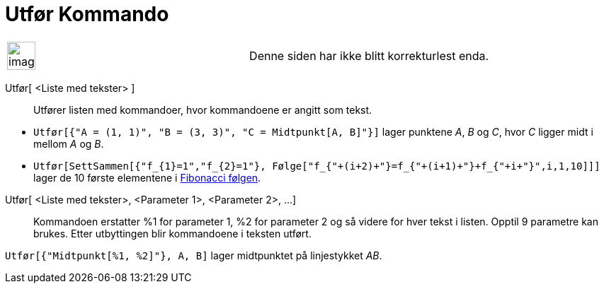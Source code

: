 = Utfør Kommando
:page-en: commands/Execute
ifdef::env-github[:imagesdir: /nb/modules/ROOT/assets/images]

[width="100%",cols="50%,50%",]
|===
a|
image:Ambox_content.png[image,width=40,height=40]

|Denne siden har ikke blitt korrekturlest enda.
|===

Utfør[ <Liste med tekster> ]::
  Utfører listen med kommandoer, hvor kommandoene er angitt som tekst.

[EXAMPLE]
====

* `++Utfør[{"A = (1, 1)", "B = (3, 3)", "C = Midtpunkt[A, B]"}]++` lager punktene _A_, _B_ og _C_, hvor _C_ ligger midt
i mellom _A_ og _B_.
* `++Utfør[SettSammen[{"f_{1}=1","f_{2}=1"}, Følge["f_{"+(i+2)+"}=f_{"+(i+1)+"}+f_{"+i+"}",i,1,10]]]++` lager de 10
første elementene i https://en.wikipedia.org/wiki/no:Fibonaccitall[Fibonacci følgen].

====

Utfør[ <Liste med tekster>, <Parameter 1>, <Parameter 2>, ...]::
  Kommandoen erstatter %1 for parameter 1, %2 for parameter 2 og så videre for hver tekst i listen. Opptil 9 parametre
  kan brukes. Etter utbyttingen blir kommandoene i teksten utført.

[EXAMPLE]
====

`++Utfør[{"Midtpunkt[%1, %2]"}, A, B]++` lager midtpunktet på linjestykket _AB_.

====
